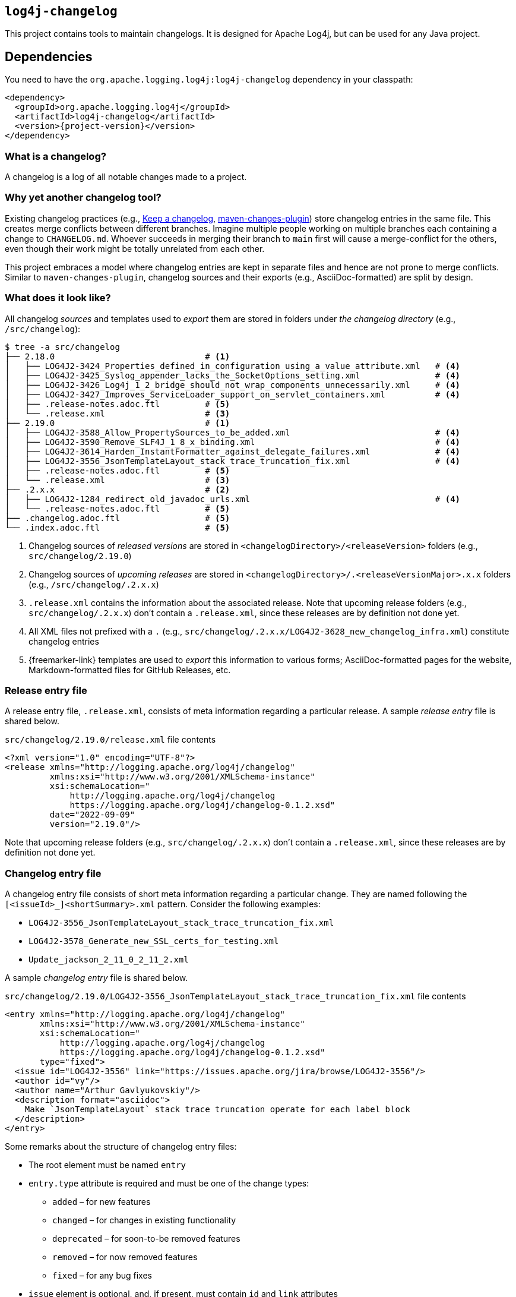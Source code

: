 ////
Licensed to the Apache Software Foundation (ASF) under one or more
contributor license agreements. See the NOTICE file distributed with
this work for additional information regarding copyright ownership.
The ASF licenses this file to You under the Apache License, Version 2.0
(the "License"); you may not use this file except in compliance with
the License. You may obtain a copy of the License at

    https://www.apache.org/licenses/LICENSE-2.0

Unless required by applicable law or agreed to in writing, software
distributed under the License is distributed on an "AS IS" BASIS,
WITHOUT WARRANTIES OR CONDITIONS OF ANY KIND, either express or implied.
See the License for the specific language governing permissions and
limitations under the License.
////

[#log4j-changelog]
== `log4j-changelog`

This project contains tools to maintain changelogs.
It is designed for Apache Log4j, but can be used for any Java project.

[#log4j-changelog-dependencies]
== Dependencies

You need to have the `org.apache.logging.log4j:log4j-changelog` dependency in your classpath:

[source,xml,subs="+attributes"]
----
<dependency>
  <groupId>org.apache.logging.log4j</groupId>
  <artifactId>log4j-changelog</artifactId>
  <version>{project-version}</version>
</dependency>
----

[#log4j-changelog-what-is-a-changelog]
=== What is a changelog?

A changelog is a log of all notable changes made to a project.

[#log4j-changelog-why-different]
=== Why yet another changelog tool?

Existing changelog practices (e.g., https://keepachangelog.com[Keep a changelog], https://maven.apache.org/plugins/maven-changes-plugin/[maven-changes-plugin]) store changelog entries in the same file.
This creates merge conflicts between different branches.
Imagine multiple people working on multiple branches each containing a change to `CHANGELOG.md`.
Whoever succeeds in merging their branch to `main` first will cause a merge-conflict for the others, even though their work might be totally unrelated from each other.

This project embraces a model where changelog entries are kept in separate files and hence are not prone to merge conflicts.
Similar to `maven-changes-plugin`, changelog sources and their exports (e.g., AsciiDoc-formatted) are split by design.

[#log4j-changelog-look]
=== What does it look like?

All changelog _sources_ and templates used to _export_ them are stored in folders under _the changelog directory_ (e.g., `/src/changelog`):

[source]
----
$ tree -a src/changelog
├── 2.18.0                              # <1>
│   ├── LOG4J2-3424_Properties_defined_in_configuration_using_a_value_attribute.xml   # <4>
│   ├── LOG4J2-3425_Syslog_appender_lacks_the_SocketOptions_setting.xml               # <4>
│   ├── LOG4J2-3426_Log4j_1_2_bridge_should_not_wrap_components_unnecessarily.xml     # <4>
│   ├── LOG4J2-3427_Improves_ServiceLoader_support_on_servlet_containers.xml          # <4>
│   ├── .release-notes.adoc.ftl         # <5>
│   └── .release.xml                    # <3>
├── 2.19.0                              # <1>
│   ├── LOG4J2-3588_Allow_PropertySources_to_be_added.xml                             # <4>
│   ├── LOG4J2-3590_Remove_SLF4J_1_8_x_binding.xml                                    # <4>
│   ├── LOG4J2-3614_Harden_InstantFormatter_against_delegate_failures.xml             # <4>
│   ├── LOG4J2-3556_JsonTemplateLayout_stack_trace_truncation_fix.xml                 # <4>
│   ├── .release-notes.adoc.ftl         # <5>
│   └── .release.xml                    # <3>
├── .2.x.x                              # <2>
│   ├── LOG4J2-1284_redirect_old_javadoc_urls.xml                                     # <4>
│   └── .release-notes.adoc.ftl         # <5>
├── .changelog.adoc.ftl                 # <5>
└── .index.adoc.ftl                     # <5>
----
<1> Changelog sources of _released versions_ are stored in `<changelogDirectory>/<releaseVersion>` folders (e.g., `src/changelog/2.19.0`)
<2> Changelog sources of _upcoming releases_ are stored in `<changelogDirectory>/.<releaseVersionMajor>.x.x` folders (e.g., `/src/changelog/.2.x.x`)
<3> `.release.xml` contains the information about the associated release.
Note that upcoming release folders (e.g., `src/changelog/.2.x.x`) don't contain a `.release.xml`, since these releases are by definition not done yet.
<4> All XML files not prefixed with a `.` (e.g., `src/changelog/.2.x.x/LOG4J2-3628_new_changelog_infra.xml`) constitute changelog entries
<5> {freemarker-link} templates are used to _export_ this information to various forms; AsciiDoc-formatted pages for the website, Markdown-formatted files for GitHub Releases, etc.

[#log4j-changelog-release-entry-file]
=== Release entry file

A release entry file, `.release.xml`, consists of meta information regarding a particular release.
A sample _release entry_ file is shared below.

.`src/changelog/2.19.0/release.xml` file contents
[source,xml]
----
<?xml version="1.0" encoding="UTF-8"?>
<release xmlns="http://logging.apache.org/log4j/changelog"
         xmlns:xsi="http://www.w3.org/2001/XMLSchema-instance"
         xsi:schemaLocation="
             http://logging.apache.org/log4j/changelog
             https://logging.apache.org/log4j/changelog-0.1.2.xsd"
         date="2022-09-09"
         version="2.19.0"/>
----

Note that upcoming release folders (e.g., `src/changelog/.2.x.x`) don't contain a `.release.xml`, since these releases are by definition not done yet.

[#log4j-changelog-changelog-entry-file]
=== Changelog entry file

A changelog entry file consists of short meta information regarding a particular change.
They are named following the `[<issueId>_]<shortSummary>.xml` pattern.
Consider the following examples:

* `LOG4J2-3556_JsonTemplateLayout_stack_trace_truncation_fix.xml`
* `LOG4J2-3578_Generate_new_SSL_certs_for_testing.xml`
* `Update_jackson_2_11_0_2_11_2.xml`

A sample _changelog entry_ file is shared below.

.`src/changelog/2.19.0/LOG4J2-3556_JsonTemplateLayout_stack_trace_truncation_fix.xml` file contents
[source,xml]
----
<entry xmlns="http://logging.apache.org/log4j/changelog"
       xmlns:xsi="http://www.w3.org/2001/XMLSchema-instance"
       xsi:schemaLocation="
           http://logging.apache.org/log4j/changelog
           https://logging.apache.org/log4j/changelog-0.1.2.xsd"
       type="fixed">
  <issue id="LOG4J2-3556" link="https://issues.apache.org/jira/browse/LOG4J2-3556"/>
  <author id="vy"/>
  <author name="Arthur Gavlyukovskiy"/>
  <description format="asciidoc">
    Make `JsonTemplateLayout` stack trace truncation operate for each label block
  </description>
</entry>
----

Some remarks about the structure of changelog entry files:

* The root element must be named `entry`
* `entry.type` attribute is required and must be one of the change types:
** `added` – for new features
** `changed` – for changes in existing functionality
** `deprecated` – for soon-to-be removed features
** `removed` – for now removed features
** `fixed` – for any bug fixes
* `issue` element is optional, and, if present, must contain `id` and `link` attributes
* `author` element must have at least one of `id` or `name` attributes
* There must be at least one `author`
* There must be a single `description` element with non-blank content and `format` attribute

[#log4j-changelog-export]
=== Exporting changelogs

_Exporting_ changelogs is the act of feeding provided changelog and release information into {freemarker-link} templates to generate certain files; e.g., release notes for the website.
There are two types template files supported:

xref:#log4j-changelog-changelog-template[Changelog templates]::
These templates are rendered with the release and changelog information of a particular release.
These are generally used to generate release notes for a particular release.

xref:#log4j-changelog-index-template[Index templates]::
These templates are rendered with the release information of all releases.
These are generally used to generate the index page referencing to release notes of each release.

`ChangelogExporter` is responsible for performing the export operation.

[#log4j-changelog-changelog-template]
==== Changelog templates

Changelog template files (e.g., `src/changelog/2.19.0/.release-notes.adoc.ftl` ) are rendered with the release and changelog information of a particular release using the following input data hash:

* `release` → `ChangelogRelease`
* `entriesByType` → `Map<ChangelogEntry.Type, List<ChangelogEntry>>`

See `ChangelogRelease` and `ChangelogEntry` for details.

These templates are generally used to generate release notes for a particular release.
A sample changelog template file is shared below.

.`src/changelog/2.19.0/.release-notes.adoc.ftl` file contents
[source,asciidoc]
----
= ${release.version}<#if release.date?has_content> (${release.date})</#if>

This release primarily contains bug fixes and minor enhancements.

<#if entriesByType?size gt 0>== Changes
<#list entriesByType as entryType, entries>

=== ${entryType?capitalize}

<#list entries as entry>
* ${entry.description.text?replace("\\s+", " ", "r")}
(for <#list entry.issues as issue>${issue.link}[${issue.id}]<#if issue?has_next>, </#if></#list>
by <#list entry.authors as author><#if author.name?has_content>${author.name}<#else>`${author.id}`</#if><#if author?has_next>, </#if></#list>)
</#list>
</#list>
</#if>
----

[#log4j-changelog-index-template]
==== Index templates

Index template files (e.g., `src/changelog/.index.adoc.ftl`) are rendered with the release information of all releases using the following input data hash:

* `releases` -> list of hashes containing following keys:
** `version`
** `date`

These template files are generally used to generate the index page referencing to release notes of each release.
A sample index template file is shared below.

.`src/changelog/.index.adoc.ftl` file contents
[source,asciidoc]
----
= Release changelogs

<#list releases as release>
* xref:${release.version}.adoc[${release.version}]<#if release.date?has_content> (${release.date})</#if>
</#list>
----

[#log4j-changelog-qa]
=== Q&A

[#log4j-changelog-qa-entry]
==== How can I add an entry for a change I am about to commit?

You have just committed, or better, about to commit a great feature you have been working on.
Simply create a <<#log4j-changelog-changelog-entry-file>> and commit it along with your change!

[#log4j-changelog-qa-generate]
==== How can I export changelogs to AsciiDoc, Markdown, etc. files?

You need to use xref:#log4j-changelog-maven-plugin-export[the `export` goal the Maven plugin].

[#log4j-changelog-qa-deploy-release]
==== I am about to deploy a new release. What shall I do?

Just before a release, three things need to happen in the changelog sources:

. *Changelog entry files needs to be moved* from the _upcoming_ release changelog directory `<changelogDirectory>/.<releaseVersionMajor>.x.x`  to the _new_ release changelog directory `<changelogDirectory>/<releaseVersion>`
. *Templates need to be copied* from the _upcoming_ release changelog directory to the _new_ release changelog directory, unless it already exists in the target
. *`.release.xml` needs to be created* in the _new_ release changelog directory

Due to the nature of release candidates, above steps might need to be repeated multiple times.

[TIP]
====
Log4j _releases_ and _release candidates_ all get deployed to the same https://repository.apache.org/#stagingRepositories[_staging repository_].
Their `pom.xml` files all contain the same release version, e.g., `2.19.0`.
There are no `-rc1`, `-rc2`, etc. suffixes in the version of a release candidate.
Once a release candidate voting reaches to a consensus for release, associated artifacts simply get promoted from the _staging_ to the _public_ repository.
Hence, there are no differences between releases and release candidates from the point of view of changelogs.
====

How to carry out aforementioned changes are explained below in steps:

. Populate the `<changelogDirectory>/<releaseVersion>` directory (e.g., `/src/changelog/2.19.0`) from the upcoming release changelog directory (e.g., `<changelogDirectory>/.2.x.x`) using the xref:#log4j-changelog-maven-plugin-release[`release` Maven goal]:
+
[source,bash]
----
./mvnw log4j-changelog:release \
    -Dlog4j.changelog.directory=/path/to/changelog/directory \
    -Dlog4j.changelog.releaseVersion=X.Y.Z
----
. Verify that all changelog entry files are moved from `<changelogDirectory>/.<releaseVersionMajor>.x.x` directory (e.g., `/src/changelog/.2.x.x`)
. Verify that `<changelogDirectory>/<releaseVersion>` directory (e.g., `/src/changelog/2.19.0`) is created, and it contains templates, changelog entry files, and a `.release.xml`
+
[IMPORTANT]
====
If `<changelogDirectory>/<releaseVersion>` directory (e.g., `/src/changelog/2.19.0`) already exists with certain content, `ChangelogReleaser` will only move new changelog entry files and override `.release.xml`; templates will not be overridden.
This allows one to run `ChangelogReleaser` multiple times, e.g., to incorporate changes added to a release candidate.
====
. Edit the populated templates (e.g., update the release notes with a short summary paragraph)
. `git add` the changes in the changelog directory (e.g., `/src/changelog`) and commit them
